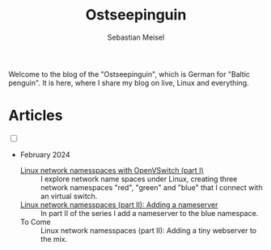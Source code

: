 #+TITLE: Ostseepinguin
#+AUTHOR: Sebastian Meisel
#+EMAIL: sebastian.meisel+ostseepinguin@gmail.com

:HTML_PROPERTIES:
#+OPTIONS: num:nil toc:nil
#+HTML_HEAD: <link rel="stylesheet" type="text/css" href="mystyle.css" />
:END:

#+ATTR_HTML: :width 100% :alt The Ostseepinguin banner showing a baltic penguin on the beach.
#+ATTR_LATEX: :width .65\linewidth
#+ATTR_ORG: :width 700
[[file:img/Ostseepinguin.png]]


Welcome to the blog of the "Ostseepinguin", which is German for "Baltic penguin". It is here, where I share my blog on live, Linux and everything.

* Articles
:PROPERTIES:
:header-args:bash: :shebang #!/bin/bash  :eval never :session OVS :exports code
:header-args:mermaid: :tangle nil :results file :exports results :eval t
:header-args:javascript: :tangle script.js :exports none :eval never
:header-args:css: :tangle mystyle.css :exports none :eval never
:header-args:config: :exports both :eval never
:END:

#+NAME: toggle-mode-script
#+BEGIN_EXPORT HTML
<input type="checkbox" id="darkmode-toggle">
<label for="darkmode-toggle"></label></input>
<script src="script.js"></script>
#+END_EXPORT

+ February 2024

  + [[file:NetworkNamespace.html][Linux network namesspaces with OpenVSwitch (part I)]] ::
    I explore network name spaces under Linux, creating three network namespaces "red", "green" and "blue" that I connect with an virtual switch.
  + [[file:NetworkNamespaceDNS.html][Linux network namesspaces (part II): Adding a nameserver]] ::
    In part II of the series I add a nameserver to the blue namespace.
  + To Come :: Linux network namesspaces (part II): Adding a tiny webserver to the mix.


# Local Variables:
# jinx-languages: "en_US"
# End:
